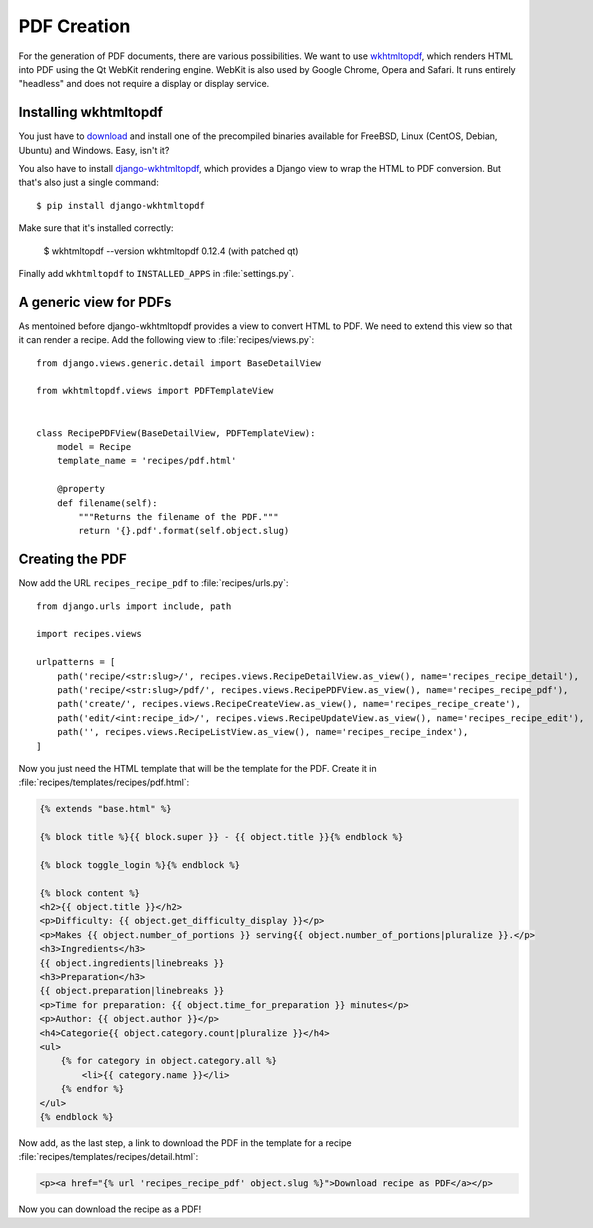 ************
PDF Creation
************

For the generation of PDF documents, there are various possibilities. We want
to use `wkhtmltopdf <http://wkhtmltopdf.org/>`_, which renders HTML into PDF
using the Qt WebKit rendering engine. WebKit is also used by Google Chrome,
Opera and Safari. It runs entirely "headless" and does not require a display or
display service.

Installing wkhtmltopdf
======================

You just have to `download <http://wkhtmltopdf.org/downloads.html>`_ and
install one of the precompiled binaries available for FreeBSD, Linux (CentOS,
Debian, Ubuntu) and Windows. Easy, isn't it?

You also have to install `django-wkhtmltopdf
<https://github.com/incuna/django-wkhtmltopdf>`_, which provides a Django view
to wrap the HTML to PDF conversion. But that's also just a single command:

::

    $ pip install django-wkhtmltopdf

Make sure that it's installed correctly:

    $ wkhtmltopdf --version
    wkhtmltopdf 0.12.4 (with patched qt)

Finally add ``wkhtmltopdf`` to ``INSTALLED_APPS`` in :file:`settings.py`.

A generic view for PDFs
=======================

As mentoined before django-wkhtmltopdf provides a view to convert HTML to PDF.
We need to extend this view so that it can render a recipe. Add the following
view to :file:`recipes/views.py`:

::

    from django.views.generic.detail import BaseDetailView

    from wkhtmltopdf.views import PDFTemplateView


    class RecipePDFView(BaseDetailView, PDFTemplateView):
        model = Recipe
        template_name = 'recipes/pdf.html'

        @property
        def filename(self):
            """Returns the filename of the PDF."""
            return '{}.pdf'.format(self.object.slug)

Creating the PDF
================

Now add the URL ``recipes_recipe_pdf`` to :file:`recipes/urls.py`:

::

    from django.urls import include, path

    import recipes.views

    urlpatterns = [
        path('recipe/<str:slug>/', recipes.views.RecipeDetailView.as_view(), name='recipes_recipe_detail'),
        path('recipe/<str:slug>/pdf/', recipes.views.RecipePDFView.as_view(), name='recipes_recipe_pdf'),
        path('create/', recipes.views.RecipeCreateView.as_view(), name='recipes_recipe_create'),
        path('edit/<int:recipe_id>/', recipes.views.RecipeUpdateView.as_view(), name='recipes_recipe_edit'),
        path('', recipes.views.RecipeListView.as_view(), name='recipes_recipe_index'),
    ]

Now you just need the HTML template that will be the template for the PDF.
Create it in :file:`recipes/templates/recipes/pdf.html`:

.. code-block:: html+django

    {% extends "base.html" %}

    {% block title %}{{ block.super }} - {{ object.title }}{% endblock %}

    {% block toggle_login %}{% endblock %}

    {% block content %}
    <h2>{{ object.title }}</h2>
    <p>Difficulty: {{ object.get_difficulty_display }}</p>
    <p>Makes {{ object.number_of_portions }} serving{{ object.number_of_portions|pluralize }}.</p>
    <h3>Ingredients</h3>
    {{ object.ingredients|linebreaks }}
    <h3>Preparation</h3>
    {{ object.preparation|linebreaks }}
    <p>Time for preparation: {{ object.time_for_preparation }} minutes</p>
    <p>Author: {{ object.author }}</p>
    <h4>Categorie{{ object.category.count|pluralize }}</h4>
    <ul>
        {% for category in object.category.all %}
            <li>{{ category.name }}</li>
        {% endfor %}
    </ul>
    {% endblock %}

Now add, as the last step, a link to download the PDF in the template for a recipe :file:`recipes/templates/recipes/detail.html`:

.. code-block:: html+django

    <p><a href="{% url 'recipes_recipe_pdf' object.slug %}">Download recipe as PDF</a></p>

Now you can download the recipe as a PDF!
